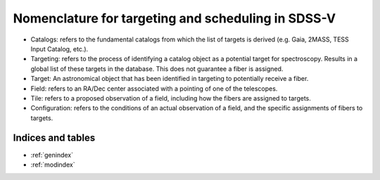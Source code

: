 .. role:: header_no_toc
  :class: class_header_no_toc

.. title:: Nomenclature for targeting and scheduling in SDSS-V

Nomenclature for targeting and scheduling in SDSS-V
===================================================

* Catalogs: refers to the fundamental catalogs from which the list of targets is derived (e.g. Gaia, 2MASS, TESS Input Catalog, etc.).
* Targeting: refers to the process of identifying a catalog object as a potential target for spectroscopy. Results in a global list of these targets in the database. This does not guarantee a fiber is assigned.
* Target: An astronomical object that has been identified in targeting to potentially receive a fiber. 
* Field: refers to an RA/Dec center associated with a pointing of one of the telescopes.
* Tile: refers to a proposed observation of a field, including how the fibers are assigned to targets. 
* Configuration: refers to the conditions of an actual observation of a field, and the specific assignments of fibers to targets. 

Indices and tables
------------------

* :ref:`genindex`
* :ref:`modindex`
